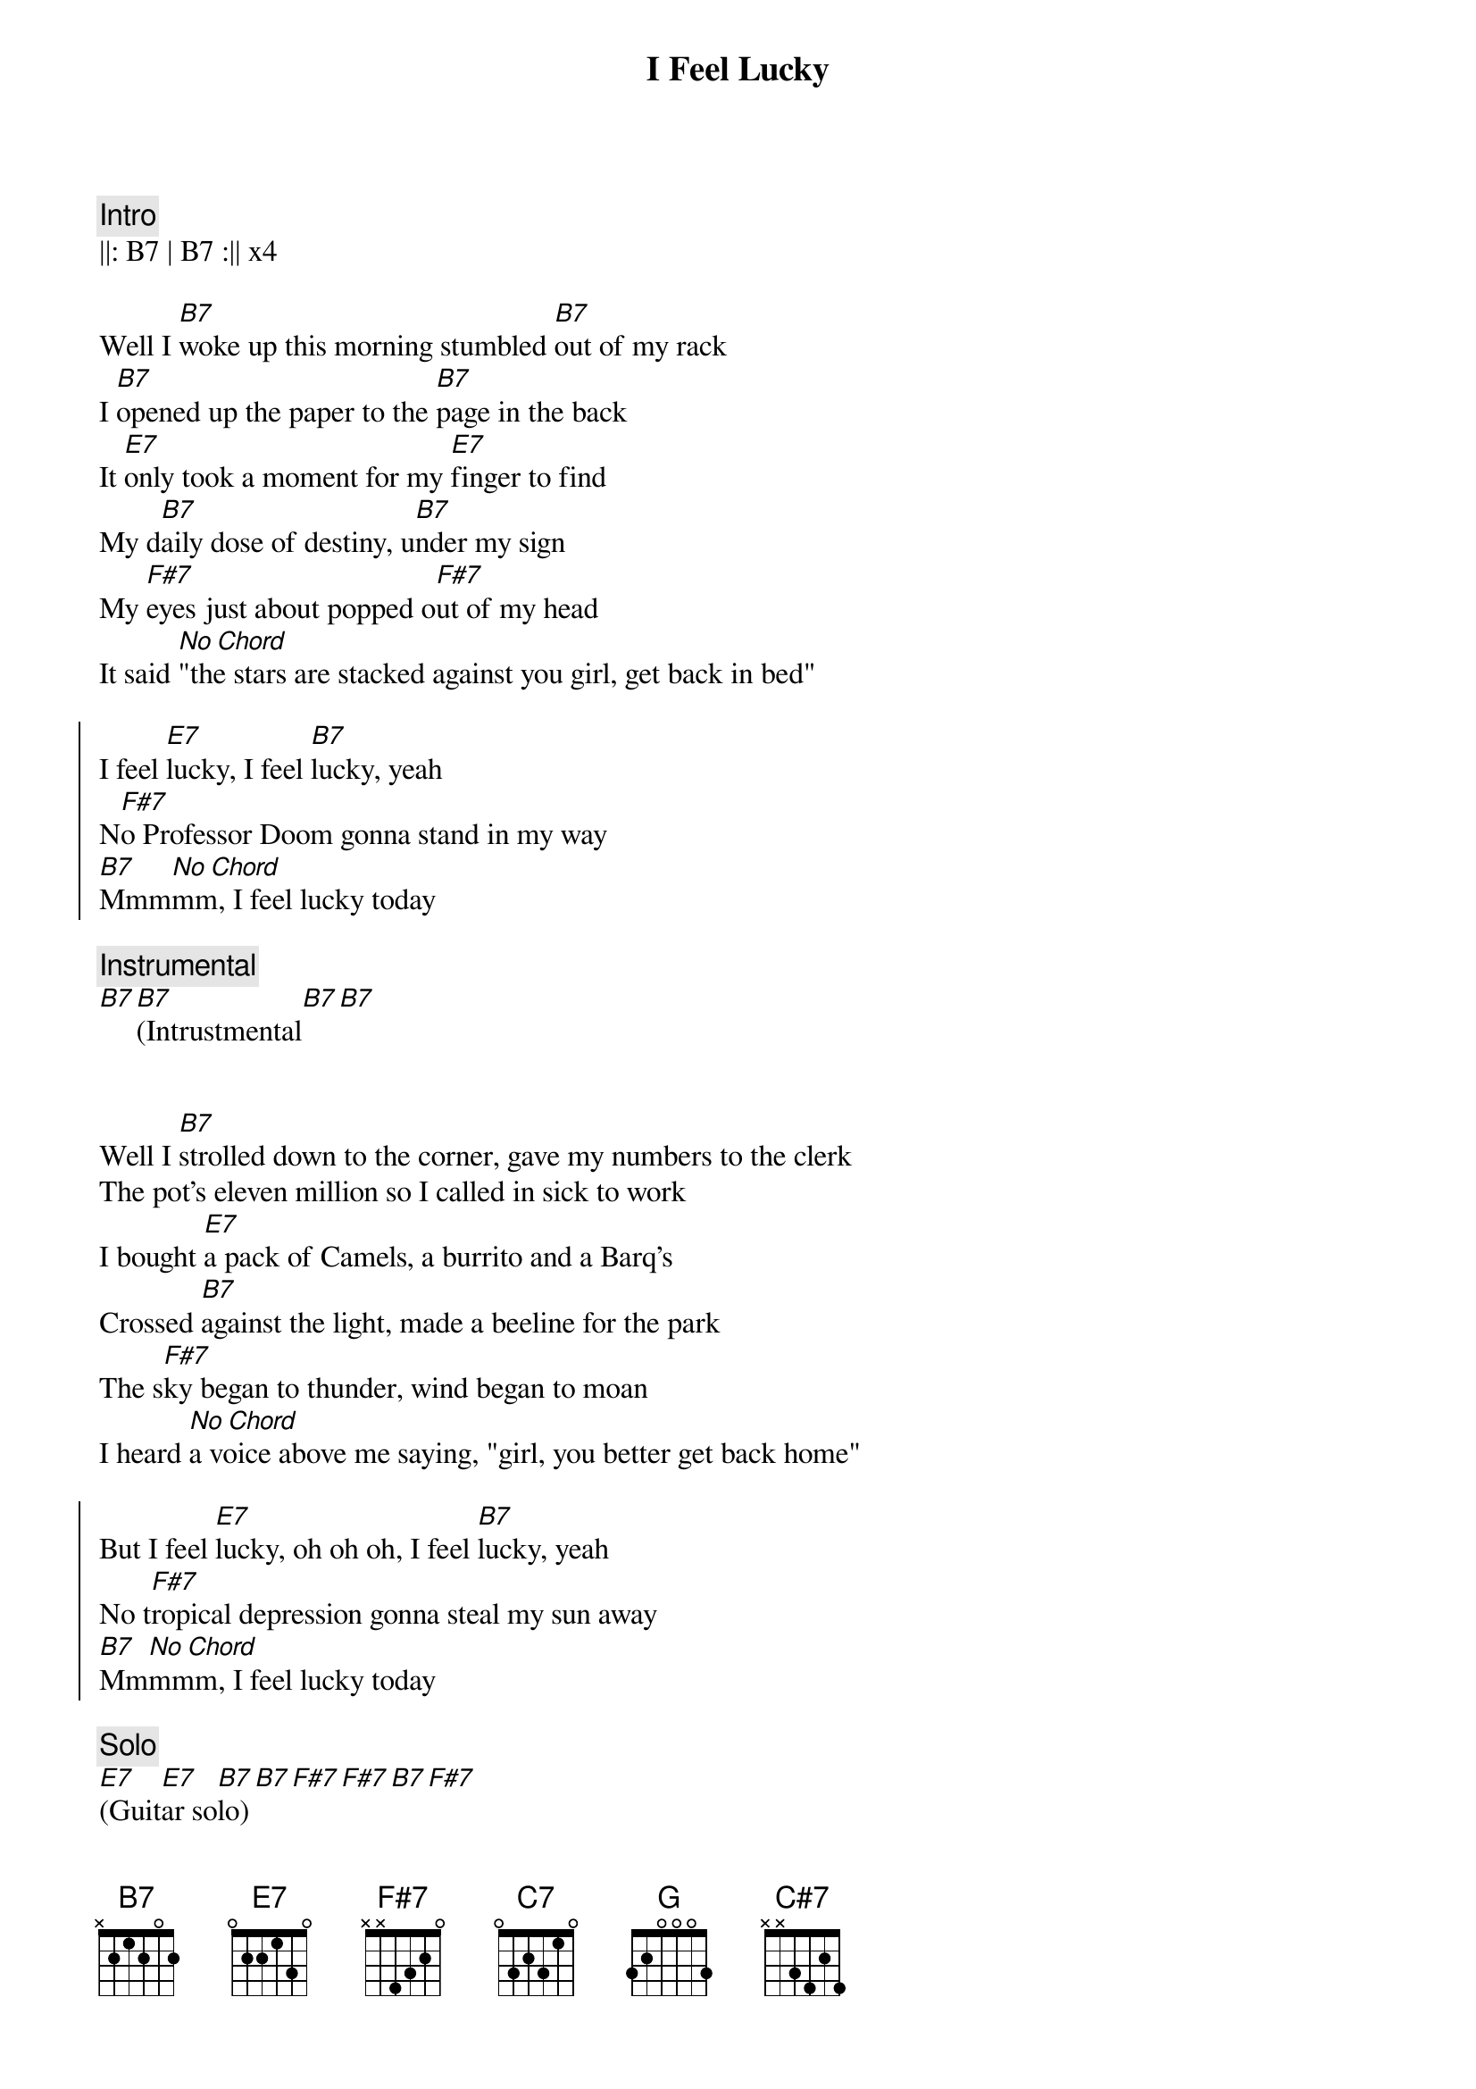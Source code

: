 {title: I Feel Lucky}
{artist: Mary Chapin Carpenter}
{key: B}
{tempo: 120}

{c:Intro}
||: B7 | B7 :|| x4

{sov}
Well I [B7]woke up this morning stumbled [B7]out of my rack
I [B7]opened up the paper to the [B7]page in the back
It [E7]only took a moment for my [E7]finger to find
My d[B7]aily dose of destiny, u[B7]nder my sign
My [F#7]eyes just about popped o[F#7]ut of my head
It said [No Chord]"the stars are stacked against you girl, get back in bed"
{eov}

{soc}
I feel [E7]lucky, I feel [B7]lucky, yeah
N[F#7]o Professor Doom gonna stand in my way
[B7]Mmm[No Chord]mm, I feel lucky today
{eoc}

{c:Instrumental}
[B7][B7](Intrustmental[B7][B7]


{sov}
Well I [B7]strolled down to the corner, gave my numbers to the clerk
The pot's eleven million so I called in sick to work
I bought [E7]a pack of Camels, a burrito and a Barq's
Crossed [B7]against the light, made a beeline for the park
The s[F#7]ky began to thunder, wind began to moan
I heard [No Chord]a voice above me saying, "girl, you better get back home"
{eov}

{soc}
But I feel [E7]lucky, oh oh oh, I feel [B7]lucky, yeah
No t[F#7]ropical depression gonna steal my sun away
[B7]Mm[No Chord]mmm, I feel lucky today
{eoc}

{c:Solo}
[E7](Guit[E7]ar so[B7]lo)[B7][F#7][F#7][B7][F#7]

{sov}
Now [B7]eleven million later, I was sitting at the bar
[C7][B7]I'd bought the house a double, and the waitress a new car
Dwight [E7]Yoakam's in the corner, trying to catch my eye
Lyle [C7][B7]Lovett's right beside me with his hand upon my thigh
[G][F#7]The moral of this story, it's simple but it's true
Hey the st[B7]ars m[No Chord]ight lie, but the numbers never do
{eov}

{soc}
I feel [E7]lucky, oh oh oh, I feel l[B7]ucky, yeah
Hey Dwight, [F#7]hey Lyle, boys, you don't have to fight
[B7]Hot dog, I'm feeling lucky tonight

I feel [E7]lucky, brrrrr, I feel [B7]lucky, yeah
[F#7]Think I'll flip a coin, I'm a winner either way
[B7]Mm[No Chord]mmmm, I feel lucky today
{eoc}

{c:Outro}
[B7](Pia[B7]no so[B7]lo)[B7][E7][E7][B7][B7][F#7][F#7]
[B7](Last Turn)[C#7][C7][B7]
